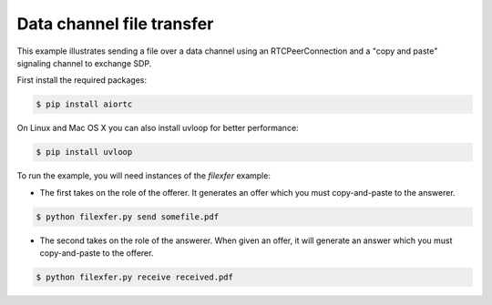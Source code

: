 Data channel file transfer
==========================

This example illustrates sending a file over a data channel using an
RTCPeerConnection and a "copy and paste" signaling channel to exchange SDP.

First install the required packages:

.. code-block:: console

    $ pip install aiortc

On Linux and Mac OS X you can also install uvloop for better performance:

.. code-block:: console

    $ pip install uvloop

To run the example, you will need instances of the `filexfer` example:

- The first takes on the role of the offerer. It generates an offer which you
  must copy-and-paste to the answerer.

.. code-block:: console

   $ python filexfer.py send somefile.pdf

- The second takes on the role of the answerer. When given an offer, it will
  generate an answer which you must copy-and-paste to the offerer.

.. code-block:: console

   $ python filexfer.py receive received.pdf
